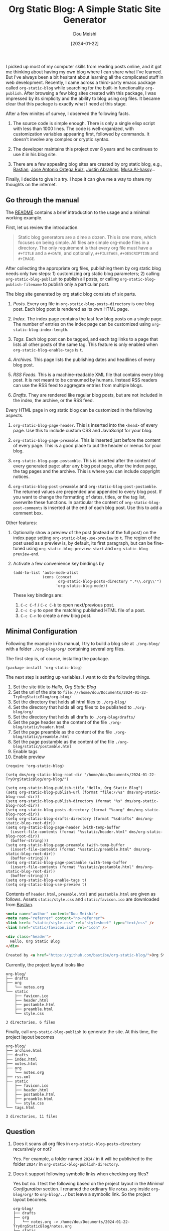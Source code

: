 #+TITLE: Org Static Blog: A Simple Static Site Generator
#+AUTHOR: Dou Meishi
#+DATE: [2024-01-22]
#+FILETAGS: emacs

I picked up most of my computer skills from reading posts online, and
it got me thinking about having my own blog where I can share what
I've learned. But I've always been a bit hesitant about learning all
the complicated stuff in web development.  Recently, I came across a
third-party emacs package called =org-static-blog= while searching for
the built-in functionality =org-publish=.  After browsing a few blog
sites created with this package, I was impressed by its simplicity and
the ability to blog using org files. It became clear that this package
is exactly what I need at this stage.

After a few minites of survey, I observed the following facts.

1. The source code is simple enough. There is only a single elisp
   script with less than 1000 lines.  The code is well-organized, with
   customization variables appearing first, followed by commands. It
   doesn't involve any complex or cryptic syntax.

2. The developer maintains this project over 8 years and he continues to use it in his blog site.

3. There are a few appealing blog sites are created by org static blog,
   e.g.,  [[https://bastibe.de/about.html][Bastian]],  [[https://jao.io/blog/about.html][Jose Antonio Ortega Ruiz]],  [[https://justin.abrah.ms/][Justin Abrahms]], [[http://alhassy.com/about][Musa Al-hassy]]...

Finally, I decide to give it a try. I hope it can give me a way to
share my thoughts on the internet.

** Go through the manual

The [[https://github.com/bastibe/org-static-blog/blob/master/README.org][README]] contains a brief introduction to the usage and a minimal working example.

First, let us review the introduction.

#+BEGIN_QUOTE
Static blog generators are a dime a dozen. This is one more, which focuses on being simple. All files are simple org-mode files in a directory. The only requirement is that every org file must have a =#+TITLE= and a =#+DATE=, and optionally, =#+FILETAGS=, =#+DESCRIPTION= and =#+IMAGE=.
#+END_QUOTE

After collecting the appropriate org files, publishing them by org
static blog needs only two steps: 1) customizing org static blog
parameters; 2) calling =org-static-blog-publish= to publish all posts,
or calling =org-static-blog-publish-filename= to publish only a
particular post.

The blog site generated by org static blog consists of six parts.

1. /Posts./ Every org file in =org-static-blog-posts-directory= is one blog post.
   Each blog post is rendered as its own HTML page.

2. /Index./ The index page contains the last few blog posts on a single page.
   The number of entries on  the index page can be customized
   using =org-static-blog-index-length=.

3. /Tags./ Each blog post can be tagged, and each tag links to a page
   that lists all other posts of the same tag. This feature is only
   enabled when =org-static-blog-enable-tags= is =t=.

4. /Archives./ This page lists the publishing dates and headlines of every blog post.

5. /RSS Feeds./ This is a machine-readable XML file that contains every blog
   post. It is not meant to be consumed by humans. Instead RSS readers
   can use the RSS feed to aggregate entries from multiple blogs.

6. /Drafts./ They are rendered like regular blog posts, but are not included
   in the index, the archive, or the RSS feed.

Every HTML page in org static blog can be customized in the following aspects.

1. =org-static-blog-page-header=. This is inserted into the =<head>= of every page.
   Use this to include custom CSS and JavaScript for your blog.

2. =org-static-blog-page-preamble=. This is inserted just before the
   content of every page. This is a good place to put the header or
   menus for your blog.

3. =org-static-blog-page-postamble=. This is inserted after the content
   of every generated page: after any blog post page, after the index
   page, the tag pages and the archive. This is where you can include
   copyright notices.

4. =org-static-blog-post-preamble= and
   =org-static-blog-post-postamble=. The returned values are prepended
   and appended to every blog post. If you want to change the
   formatting of dates, titles, or the tag list, overwrite these
   functions. In particular the content of
   =org-static-blog-post-comments= is inserted at the end of each blog
   post. Use this to add a comment box.

Other features:

1. Optionally show a preview of the post (instead of the full post) on
   the index page setting =org-static-blog-use-preview= to =t=. The region
   of the post used as a preview is, by default, its first paragraph,
   but can be fine-tuned using =org-static-blog-preview-start= and
   =org-static-blog-preview-end=.

2. Activate a few convenience key bindings by

   #+BEGIN_SRC elisp
(add-to-list 'auto-mode-alist
             (cons (concat
                    org-static-blog-posts-directory ".*\\.org\\'")
                   'org-static-blog-mode))
   #+END_SRC

   These key bindings are:

   1. =C-c C-f= / =C-c C-b= to open next/previous post.
   2. =C-c C-p= to open the matching published HTML file of a post.
   3. =C-c C-n= to create a new blog post.

** Minimal Configuration

Following the example in its manual, I try to build a blog site at
=./org-blog/= with a folder =./org-blog/org/= containing several org
files.

The first step is, of course, installing the package.

#+BEGIN_SRC elisp
(package-install 'org-static-blog)
#+END_SRC

The next step is setting up variables. I want to do the following things.

1. Set the site title to /Hello, Org Static Blog/
2. Set the url of the site to =file:///home/dou/Documents/2024-01-22-TryOrgStaticBlog/org-blog/=
3. Set the directory that holds all html files to =./org-blog/=
4. Set the directory that holds all org files to be published to  =./org-blog/org/=
5. Set the directory that holds all drafts to  =./org-blog/drafts/=
6. Set the page header as the content of the file =./org-blog/static/header.html=
7. Set the page preamble as the content of the file =./org-blog/static/preamble.html=
8. Set the page postamble as the content of the file =./org-blog/static/postamble.html=
9. Enable tags
10. Enable preview

#+BEGIN_SRC elisp
(require 'org-static-blog)

(setq dms/org-static-blog-root-dir "/home/dou/Documents/2024-01-22-TryOrgStaticBlog/org-blog/")

(setq org-static-blog-publish-title "Hello, Org Static Blog")
(setq org-static-blog-publish-url (format "file://%s" dms/org-static-blog-root-dir))
(setq org-static-blog-publish-directory (format "%s" dms/org-static-blog-root-dir))
(setq org-static-blog-posts-directory (format "%sorg" dms/org-static-blog-root-dir))
(setq org-static-blog-drafts-directory (format "%sdrafts" dms/org-static-blog-root-dir))
(setq org-static-blog-page-header (with-temp-buffer
  (insert-file-contents (format "%sstatic/header.html" dms/org-static-blog-root-dir))
  (buffer-string)))
(setq org-static-blog-page-preamble (with-temp-buffer
  (insert-file-contents (format "%sstatic/preamble.html" dms/org-static-blog-root-dir))
  (buffer-string)))
(setq org-static-blog-page-postamble (with-temp-buffer
  (insert-file-contents (format "%sstatic/postamble.html" dms/org-static-blog-root-dir))
  (buffer-string)))
(setq org-static-blog-enable-tags t)
(setq org-static-blog-use-preview t)
#+END_SRC

Contents of =header.html=, =preamble.html= and =postamble.html= are given as follows.
Assets =static/style.css= and =static/favicon.ico= are downloaded from [[https://github.com/bastibe/bastibe.github.com/tree/master/static][Bastian]].

#+BEGIN_SRC html :tangle ./org-blog/static/header.html
<meta name="author" content="Dou Meishi">
<meta name="referrer" content="no-referrer">
<link href= "static/style.css" rel="stylesheet" type="text/css" />
<link href="static/favicon.ico" rel="icon" />
#+END_SRC

#+BEGIN_SRC html :tangle ./org-blog/static/preamble.html
<div class="header">
  Hello, Org Static Blog
</div>
#+END_SRC

#+BEGIN_SRC html :tangle ./org-blog/static/postamble.html
Created by <a href="https://github.com/bastibe/org-static-blog/">Org Static Blog</a>
#+END_SRC

Currently, the project layout looks like

#+BEGIN_EXAMPLE
org-blog/
├── drafts
├── org
│   └── notes.org
└── static
    ├── favicon.ico
    ├── header.html
    ├── postamble.html
    ├── preamble.html
    └── style.css

3 directories, 6 files
#+END_EXAMPLE

Finally, call  =org-static-blog-publish= to generate the site. At this time, the project layout becomes

#+BEGIN_EXAMPLE
org-blog/
├── archive.html
├── drafts
├── index.html
├── notes.html
├── org
│   └── notes.org
├── rss.xml
├── static
│   ├── favicon.ico
│   ├── header.html
│   ├── postamble.html
│   ├── preamble.html
│   └── style.css
└── tags.html

3 directories, 11 files
#+END_EXAMPLE

** Question

1. Does it scans all org files in =org-static-blog-posts-directory= recursively or not?

   Yes. For example, a folder named =2024/= in it will be published to the folder =2024/= in
   =org-static-blog-publish-directory=.

2. Does it support following symbolic links when checking org files?

   Yes but no. I test the following based on the project layout in the /Minimal Configuration/ section.
   I renamed the ordinary file =notes.org= inside =org-blog/org/= to =org-blog/../= but leave
   a symbolic link. So the project layout becomes.

   #+BEGIN_EXAMPLE
org-blog/
├── drafts
├── org
│   └── notes.org -> /home/dou/Documents/2024-01-22-TryOrgStaticBlog/notes.org
└── static
    ├── favicon.ico
    ├── header.html
    ├── postamble.html
    ├── preamble.html
    └── style.css

3 directories, 6 files
   #+END_EXAMPLE

   However, calling =org-static-blog-pulish= exports =org-blog/org/notes.org= to =~/Documents/notes.html=.

   This issue comes function =org-static-blog-get-post-public-path=. Running either

   #+BEGIN_SRC elisp
(org-static-blog-get-post-public-path "~/Documents/2024-01-22-TryOrgStaticBlog/notes.org")
   #+END_SRC

   or

   #+BEGIN_SRC elisp
(org-static-blog-get-post-public-path "~/Documents/2024-01-22-TryOrgStaticBlog/org-blog/org/notes.org")
   #+END_SRC

   gives the result =../../notes.html=.

3. What will happen if =org-static-blog-publish-directory= is the same
   as =org-static-blog-posts-directory=?  In this case, what will happen
   if =org-static-blog-drafts-directory= is a subfolder?

   It behaves like exporting all org files to the same directory, and posts inside
   the drafts directory will not be included in the index.

** Build My Blog Site

It is also not hard to extend the minimal configuration to build a
real blog site.  But before tweaking these scripts and assets, I need,
of course, get a public URL for hosting the site. Fortunately, GitHub
Pages allows hosting directly from a GitHub repository. What I need to
do is create a publich repo, say =org-blog=, and go to =Settings -> Pages=
and set the deploy target to =https://dou-meishi.github.io/blog/=.  Now
I can replace the previous local URL to this one in the script and
assets.

Besides changing the publish URL, there are a few other things to make
the site a slightly more visual appealing.

1. Add a top bar at each page, showing links to the homepage and the archive page.

   This can be easily done by modifying the =preamble.html=

   #+BEGIN_SRC html
<div class="header">
  <div class="sitelinks">
    <a href="https://dou-meishi.github.io/org-blog/index.html">Home</a>
    |
    <a href="https://dou-meishi.github.io/org-blog/archive.html">All Posts</a>
  </div>
</div>
   #+END_SRC

2. Render math formulae. This can also be achieved by adding appropriate javascript
   and stylesheets. Currently, I use [[https://katex.org/docs/browser][KaTeX]], which seems to be faster than MathJax.

   #+BEGIN_SRC html
<!-- Math Support by KaTeX -->
<link rel="stylesheet" href="https://cdn.jsdelivr.net/npm/katex@0.16.9/dist/katex.min.css" integrity="sha384-n8MVd4RsNIU0tAv4ct0nTaAbDJwPJzDEaqSD1odI+WdtXRGWt2kTvGFasHpSy3SV" crossorigin="anonymous">
<!-- The loading of KaTeX is deferred to speed up page rendering -->
<script defer src="https://cdn.jsdelivr.net/npm/katex@0.16.9/dist/katex.min.js" integrity="sha384-XjKyOOlGwcjNTAIQHIpgOno0Hl1YQqzUOEleOLALmuqehneUG+vnGctmUb0ZY0l8" crossorigin="anonymous"></script>
<!-- To automatically render math in text elements, include the auto-render extension: -->
<script defer src="https://cdn.jsdelivr.net/npm/katex@0.16.9/dist/contrib/auto-render.min.js" integrity="sha384-+VBxd3r6XgURycqtZ117nYw44OOcIax56Z4dCRWbxyPt0Koah1uHoK0o4+/RRE05" crossorigin="anonymous" onload="renderMathInElement(document.body);"></script>
   #+END_SRC

3. Customize the top of the index page. This is done by setting the
   =org-static-blog-index-front-matter= variable in the lisp script.

   #+BEGIN_SRC elisp
(setq org-static-blog-index-front-matter
      "<h1 class=title> Recent Posts </h1>")
   #+END_SRC

4. Change the default ellipsis =(...)= used in preview to  =...=

   #+BEGIN_SRC elisp
(setq org-static-blog-preview-ellipsis "...")
   #+END_SRC

5. Use a different CSS stylesheet. I have been using [[http://gongzhitaao.org/orgcss][this stylesheet]]
   for three years and always appreciating its clean design. It is
   designed for HTML exported from org files by =org-publish=. To adapt
   it to files exported by =org-static-blog=, I create a patched CSS [[https://dou-meishi.github.io/orgcss/][here]].

   #+BEGIN_SRC html
<link href= "https://gongzhitaao.org/orgcss/org.css" rel="stylesheet" type="text/css" />
<link rel="stylesheet" type="text/css" href="https://dou-meishi.github.io/orgcss/dou-new-org.css"/>
   #+END_SRC

6. Sync posts from my document folder. As I mentioned in [[../2024-01-14-TryOrgPublish/notes.org][the previous post]], my notes resides in different event directories
   in the document folder, and, of course, I do not want to share the whole =~/Documents/= folder.
   So I list all files I want to share in =~/.unison/syncpost.prf=, which looks like

   #+BEGIN_SRC text
source default.prf

root = /home/dou/Documents
root = /home/dou/Documents/2024-01-24-MyOrgBlog/

nodeletion = /home/dou/Documents

path = 2023-09-19-Compactness/notes.org
path = 2023-10-23-BanachSpaceExample/notes.org
path = 2024-01-07-ReviewUnison/basics.org
path = 2024-01-07-ReviewUnison/advanced.org
path = 2024-01-11-CodeBlockinLaTeX/notes.org
path = 2024-01-11-CodeBlockinLaTeX/simple-code.png
path = 2024-01-11-CodeBlockinLaTeX/tcolorbox-listings.png
path = 2024-01-14-TryOrgPublish/notes.org
path = 2024-01-22-TryOrgStaticBlog/notes.org
   #+END_SRC

   Whenever I want to post something, I just check this file, run =unison-gui syncpost=,
   and execute all lisp script in the =build-blog.el=.

The lisp script and static assets are all included in [[https://github.com/Dou-Meishi/org-blog][my git repo]] for this blog.

** External Links                                                     :refs:

Below are other users' configuration on org static blog.

1. a simple setup: [[https://jao.io/blog/simplicity.html][simplicity - programming (and other) musings]]
2. another simple setup [[https://justin.abrah.ms/dotfiles/emacs.html#orgc787b23][Justin's emacs configuration - Writting - Blogging]]
3. an extensive setup: [[http://alhassy.com/AlBasmala#Why-not-use-an-existing-blogging-platform][AlBasmala: Blogging with Emacs & Org-mode (•̀ᴗ•́)و]]

